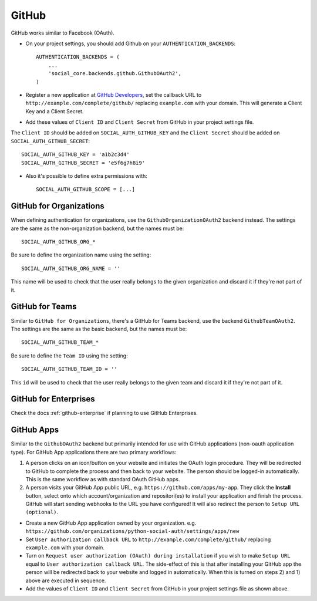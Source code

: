 GitHub
======

GitHub works similar to Facebook (OAuth).

- On your project settings, you should add Github on your ``AUTHENTICATION_BACKENDS``::

    AUTHENTICATION_BACKENDS = (
        ...
        'social_core.backends.github.GithubOAuth2',
    )

- Register a new application at `GitHub Developers`_, set the callback URL to
  ``http://example.com/complete/github/`` replacing ``example.com`` with your
  domain. This will generate a Client Key and a Client Secret.

- Add these values of ``Client ID`` and ``Client Secret`` from GitHub in your project settings file.

The ``Client ID`` should be added on ``SOCIAL_AUTH_GITHUB_KEY`` and the ``Client Secret`` should be
added on ``SOCIAL_AUTH_GITHUB_SECRET``::

      SOCIAL_AUTH_GITHUB_KEY = 'a1b2c3d4'
      SOCIAL_AUTH_GITHUB_SECRET = 'e5f6g7h8i9'

- Also it's possible to define extra permissions with::

      SOCIAL_AUTH_GITHUB_SCOPE = [...]

GitHub for Organizations
------------------------

When defining authentication for organizations, use the
``GithubOrganizationOAuth2`` backend instead. The settings are the same as
the non-organization backend, but the names must be::

      SOCIAL_AUTH_GITHUB_ORG_*

Be sure to define the organization name using the setting::

      SOCIAL_AUTH_GITHUB_ORG_NAME = ''

This name will be used to check that the user really belongs to the given
organization and discard it if they're not part of it.


GitHub for Teams
----------------

Similar to ``GitHub for Organizations``, there's a GitHub for Teams backend,
use the backend ``GithubTeamOAuth2``. The settings are the same as
the basic backend, but the names must be::

    SOCIAL_AUTH_GITHUB_TEAM_*

Be sure to define the ``Team ID`` using the setting::

      SOCIAL_AUTH_GITHUB_TEAM_ID = ''

This ``id`` will be used to check that the user really belongs to the given
team and discard it if they're not part of it.


GitHub for Enterprises
----------------------

Check the docs :ref:`github-enterprise` if planning to use GitHub
Enterprises.


GitHub Apps
-----------

Similar to the ``GithubOAuth2`` backend but primarily intended for use
with GitHub applications (non-oauth application type). For GitHub App
applications there are two primary workflows:

1) A person clicks on an icon/button on your website and initiates the
   OAuth login procedure. They will be redirected to GitHub to complete
   the process and then back to your website. The person should be logged-in
   automatically. This is the same workflow as with standard OAuth GitHub apps.

2) A person visits your GitHub App public URL, e.g. ``https://github.com/apps/my-app``.
   They click the **Install** button, select onto which account/organization and
   repositori(es) to install your application and finish the process. GitHub
   will start sending webhooks to the URL you have configured! It will also
   redirect the person to ``Setup URL (optional)``.

- Create a new GitHub App application owned by your organization. e.g.
  ``https://github.com/organizations/python-social-auth/settings/apps/new``

- Set ``User authorization callback URL`` to
  ``http://example.com/complete/github/`` replacing ``example.com`` with your
  domain.

- Turn on ``Request user authorization (OAuth) during installation`` if
  you wish to make ``Setup URL`` equal to ``User authorization callback URL``.
  The side-effect of this is that after installing your GitHub app the person
  will be redirected back to your website and logged in automatically. When
  this is turned on steps 2) and 1) above are executed in sequence.

- Add the values of ``Client ID`` and ``Client Secret`` from GitHub in your
  project settings file as shown above.



.. _GitHub Developers: https://github.com/settings/applications/new
